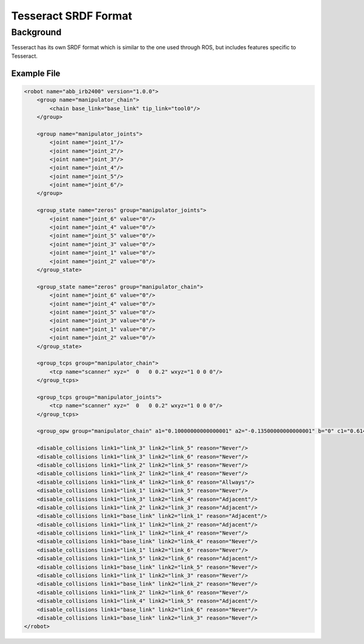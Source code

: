 *********************
Tesseract SRDF Format
*********************

Background
==========
Tesseract has its own SRDF format which is similar to the one used through ROS, but includes features specific to Tesseract.

Example File
------------

.. code-block:: xml

   <robot name="abb_irb2400" version="1.0.0">
       <group name="manipulator_chain">
           <chain base_link="base_link" tip_link="tool0"/>
       </group>

       <group name="manipulator_joints">
           <joint name="joint_1"/>
           <joint name="joint_2"/>
           <joint name="joint_3"/>
           <joint name="joint_4"/>
           <joint name="joint_5"/>
           <joint name="joint_6"/>
       </group>

       <group_state name="zeros" group="manipulator_joints">
           <joint name="joint_6" value="0"/>
           <joint name="joint_4" value="0"/>
           <joint name="joint_5" value="0"/>
           <joint name="joint_3" value="0"/>
           <joint name="joint_1" value="0"/>
           <joint name="joint_2" value="0"/>
       </group_state>

       <group_state name="zeros" group="manipulator_chain">
           <joint name="joint_6" value="0"/>
           <joint name="joint_4" value="0"/>
           <joint name="joint_5" value="0"/>
           <joint name="joint_3" value="0"/>
           <joint name="joint_1" value="0"/>
           <joint name="joint_2" value="0"/>
       </group_state>

       <group_tcps group="manipulator_chain">
           <tcp name="scanner" xyz="  0   0 0.2" wxyz="1 0 0 0"/>
       </group_tcps>

       <group_tcps group="manipulator_joints">
           <tcp name="scanner" xyz="  0   0 0.2" wxyz="1 0 0 0"/>
       </group_tcps>

       <group_opw group="manipulator_chain" a1="0.10000000000000001" a2="-0.13500000000000001" b="0" c1="0.61499999999999999" c2="0.70499999999999996" c3="0.755" c4="0.085000000000000006" offsets="0.000000 0.000000 -1.570796 0.000000 0.000000 0.000000" sign_corrections="1 1 1 1 1 1"/>

       <disable_collisions link1="link_3" link2="link_5" reason="Never"/>
       <disable_collisions link1="link_3" link2="link_6" reason="Never"/>
       <disable_collisions link1="link_2" link2="link_5" reason="Never"/>
       <disable_collisions link1="link_2" link2="link_4" reason="Never"/>
       <disable_collisions link1="link_4" link2="link_6" reason="Allways"/>
       <disable_collisions link1="link_1" link2="link_5" reason="Never"/>
       <disable_collisions link1="link_3" link2="link_4" reason="Adjacent"/>
       <disable_collisions link1="link_2" link2="link_3" reason="Adjacent"/>
       <disable_collisions link1="base_link" link2="link_1" reason="Adjacent"/>
       <disable_collisions link1="link_1" link2="link_2" reason="Adjacent"/>
       <disable_collisions link1="link_1" link2="link_4" reason="Never"/>
       <disable_collisions link1="base_link" link2="link_4" reason="Never"/>
       <disable_collisions link1="link_1" link2="link_6" reason="Never"/>
       <disable_collisions link1="link_5" link2="link_6" reason="Adjacent"/>
       <disable_collisions link1="base_link" link2="link_5" reason="Never"/>
       <disable_collisions link1="link_1" link2="link_3" reason="Never"/>
       <disable_collisions link1="base_link" link2="link_2" reason="Never"/>
       <disable_collisions link1="link_2" link2="link_6" reason="Never"/>
       <disable_collisions link1="link_4" link2="link_5" reason="Adjacent"/>
       <disable_collisions link1="base_link" link2="link_6" reason="Never"/>
       <disable_collisions link1="base_link" link2="link_3" reason="Never"/>
   </robot>
